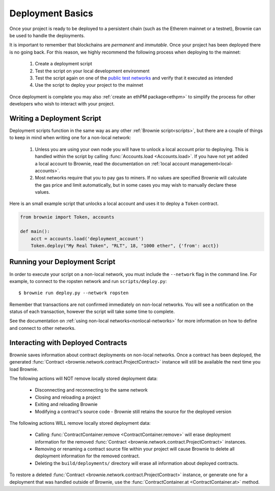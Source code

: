 .. _deploy:

=================
Deployment Basics
=================

Once your project is ready to be deployed to a persistent chain (such as the Etherem mainnet or a testnet), Brownie can be used to handle the deployments.

It is important to remember that blockchains are `permanent` and `immutable`. Once your project has been deployed there is no going back. For this reason, we highly recommend the following process when deploying to the mainnet:

    1. Create a deployment script
    2. Test the script on your local development environment
    3. Test the script again on one of the `public test networks <https://medium.com/compound-finance/the-beginners-guide-to-using-an-ethereum-test-network-95bbbc85fc1d>`_ and verify that it executed as intended
    4. Use the script to deploy your project to the mainnet

Once deployment is complete you may also :ref:`create an ethPM package<ethpm>` to simplify the process for other developers who wish to interact with your project.

Writing a Deployment Script
===========================

Deployment scripts function in the same way as any other :ref:`Brownie script<scripts>`, but there are a couple of things to keep in mind when writing one for a non-local network:

    1. Unless you are using your own node you will have to unlock a local account prior to deploying. This is handled within the script by calling :func:`Accounts.load <Accounts.load>`. If you have not yet added a local account to Brownie, read the documentation on :ref:`local account management<local-accounts>`.
    2. Most networks require that you to pay gas to miners. If no values are specified Brownie will calculate the gas price and limit automatically, but in some cases you may wish to manually declare these values.

Here is an small example script that unlocks a local account and uses it to deploy a ``Token`` contract.

.. code-block:: python

    from brownie import Token, accounts

    def main():
        acct = accounts.load('deployment_account')
        Token.deploy("My Real Token", "RLT", 18, "1000 ether", {'from': acct})

Running your Deployment Script
==============================

In order to execute your script on a non-local network, you must include the ``--network`` flag in the command line. For example, to connect to the ropsten network and run ``scripts/deploy.py``:

::

    $ brownie run deploy.py --network ropsten

Remember that transactions are not confirmed immediately on non-local networks. You will see a notification on the status of each transaction, however the script will take some time to complete.

See the documentation on :ref:`using non-local networks<nonlocal-networks>` for more information on how to define and connect to other networks.

.. _persistence:

Interacting with Deployed Contracts
===================================

Brownie saves information about contract deployments on non-local networks. Once a contract has been deployed, the generated :func:`Contract <brownie.network.contract.ProjectContract>` instance will still be available the next time you load Brownie.

The following actions will NOT remove locally stored deployment data:

    * Disconnecting and reconnecting to the same network
    * Closing and reloading a project
    * Exiting and reloading Brownie
    * Modifying a contract's source code - Brownie still retains the source for the deployed version

The following actions WILL remove locally stored deployment data:

    * Calling :func:`ContractContainer.remove <ContractContainer.remove>` will erase deployment information for the removed :func:`Contract <brownie.network.contract.ProjectContract>` instances.
    * Removing or renaming a contract source file within your project will cause Brownie to delete all deployment information for the removed contract.
    * Deleting the ``build/deployments/`` directory will erase all information about deployed contracts.

To restore a deleted :func:`Contract <brownie.network.contract.ProjectContract>` instance, or generate one for a deployment that was handled outside of Brownie, use the :func:`ContractContainer.at <ContractContainer.at>` method.
